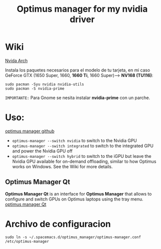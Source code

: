 #+title:Optimus manager for my nvidia driver
* Wiki 

[[https://wiki.archlinux.org/title/NVIDIA][Nvida Arch]]


Instala los paquetes necesarios para el modelo de tu tarjeta, en  mi caso
GeForce GTX (1650 Super, 1660, *1660 Ti*, 1660 Super)--> *NV168 (TU116)*:

#+begin_src shell
  sudo pacman -Syu nvidia nvidia-utils
  sudo pacman -S nvidia-prime
#+end_src
=IMPORTANTE:= Para Gnome se nesita instalar *nvidia-prime* con un parche.
* Uso:
[[https://github.com/Askannz/optimus-manager][optimus manager github]]
+ ~optimus-manager --switch nvidia~ to switch to the Nvidia GPU
+ ~optimus-manager --switch integrated~ to switch to the integrated GPU and power the Nvidia GPU off
+ ~optimus-manager --switch hybrid~ to switch to the iGPU but leave the Nvidia GPU available for on-demand offloading, similar to how Optimus works on Windows. See the Wiki for more details.
** Optimus Manager Qt
*Optimus Manager Qt* is an interface for *Optimus Manager* that allows to configure and switch GPUs on Optimus laptops using the tray menu.
[[https://github.com/Shatur/optimus-manager-qt][optimus manager Qt]]

* Archivo de configuracion
#+begin_src shell
sudo ln -s ~/.spacemacs.d/optimus_manager/optimus-manager.conf /etc/optimus-manager
#+end_src

